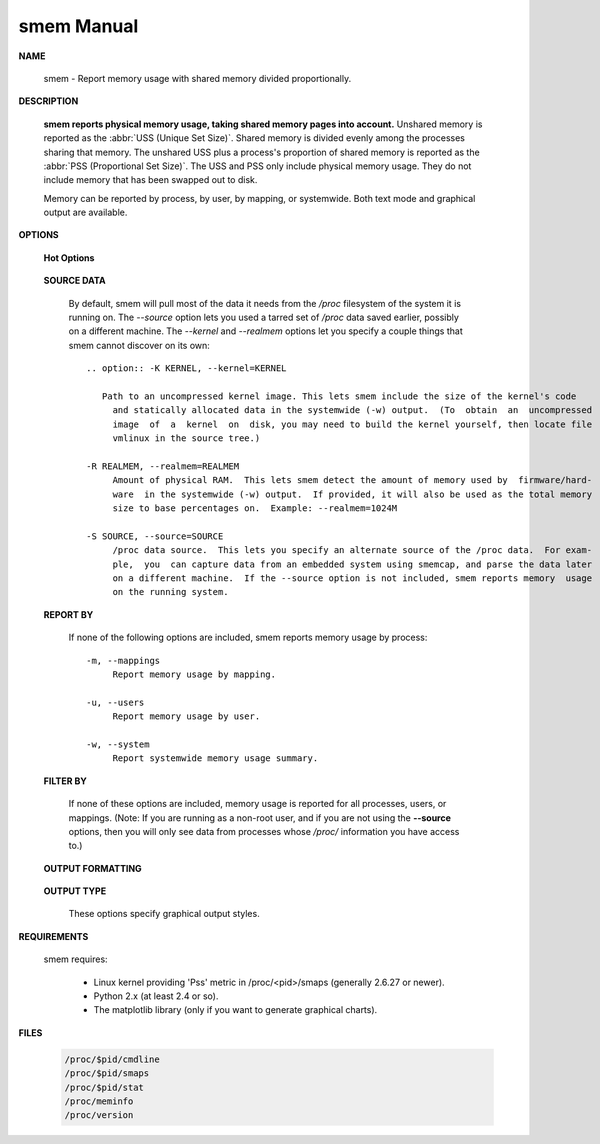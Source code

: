 ***********
smem Manual
***********

**NAME**
   
   smem - Report memory usage with shared memory divided proportionally.

**DESCRIPTION**

   **smem reports physical memory usage, taking shared memory pages into account.** Unshared memory is
   reported as the :abbr:`USS (Unique Set Size)`. Shared memory is divided evenly among the processes  
   sharing  that  memory. The unshared USS plus a process's proportion of shared memory is reported 
   as the :abbr:`PSS (Proportional Set Size)`. The USS and PSS only include physical memory usage.
   They do not include memory that has been swapped out to disk.

   Memory can be reported by process, by user, by mapping, or systemwide. Both text mode and 
   graphical output are available.

**OPTIONS**

   **Hot Options**

      .. option:: -h, --help
              
         Show help.

      .. option:: -H, --no-header
              
         Disable header line.

      .. option:: -p, --percent

         Show percentages.


      .. option:: -r, --reverse
         
         Reverse sort.

      .. option: -s SORT, --sort=SORT
         
         Field to sort on.

      .. option:: -k, --abbreviate
         
         Show unit suffixes.

      .. option:: -t, --totals
         
         Show totals.

   **SOURCE DATA**

      By default, smem will pull most of the data it needs from the */proc* filesystem of the system it 
      is running on. The *--source* option lets you used a tarred set of */proc* data saved earlier, possibly
      on a different machine. The *--kernel* and *--realmem* options let you specify a couple things that
      smem cannot discover on its own::

         .. option:: -K KERNEL, --kernel=KERNEL
              
            Path to an uncompressed kernel image. This lets smem include the size of the kernel's code
              and statically allocated data in the systemwide (-w) output.  (To  obtain  an  uncompressed
              image  of  a  kernel  on  disk, you may need to build the kernel yourself, then locate file
              vmlinux in the source tree.)

         -R REALMEM, --realmem=REALMEM
              Amount of physical RAM.  This lets smem detect the amount of memory used by  firmware/hard‐
              ware  in the systemwide (-w) output.  If provided, it will also be used as the total memory
              size to base percentages on.  Example: --realmem=1024M

         -S SOURCE, --source=SOURCE
              /proc data source.  This lets you specify an alternate source of the /proc data.  For exam‐
              ple,  you  can capture data from an embedded system using smemcap, and parse the data later
              on a different machine.  If the --source option is not included, smem reports memory  usage
              on the running system.


   **REPORT BY**

      If none of the following options are included, smem reports 
      memory usage by process::

         -m, --mappings
              Report memory usage by mapping.

         -u, --users
              Report memory usage by user.

         -w, --system
              Report systemwide memory usage summary.

   **FILTER BY**
       
      If none of these options are included, memory usage is reported for all processes, users, 
      or mappings. (Note: If you are running as a non-root user, and if you are not using the 
      **--source** options, then you will only see data from processes whose */proc/* information 
      you have access to.)

         .. option:: -M MAPFILTER, --mapfilter=MAPFILTER
              
            Mapping filter regular expression.

         .. option:: -P PROCESSFILTER, --processfilter=PROCESSFILTER
            
            Process filter regular expression.

         .. option:: -U USERFILTER, --userfilter=USERFILTER
            
            User filter regular expression.

   **OUTPUT FORMATTING**

      .. option:: -c COLUMNS, --columns=COLUMNS
         
         Columns to show.

   **OUTPUT TYPE**

      These options specify graphical output styles.

         .. option:: --bar=BAR
              
            Show bar graph.

         .. option:: --pie=PIE
              
            Show pie graph.


**REQUIREMENTS**

   smem requires:

      * Linux kernel providing 'Pss' metric in /proc/<pid>/smaps (generally 2.6.27 or newer).
      * Python 2.x (at least 2.4 or so).
      * The matplotlib library (only if you want to generate graphical charts).


**FILES**

   .. code-block:: sh

      /proc/$pid/cmdline
      /proc/$pid/smaps
      /proc/$pid/stat
      /proc/meminfo
      /proc/version


